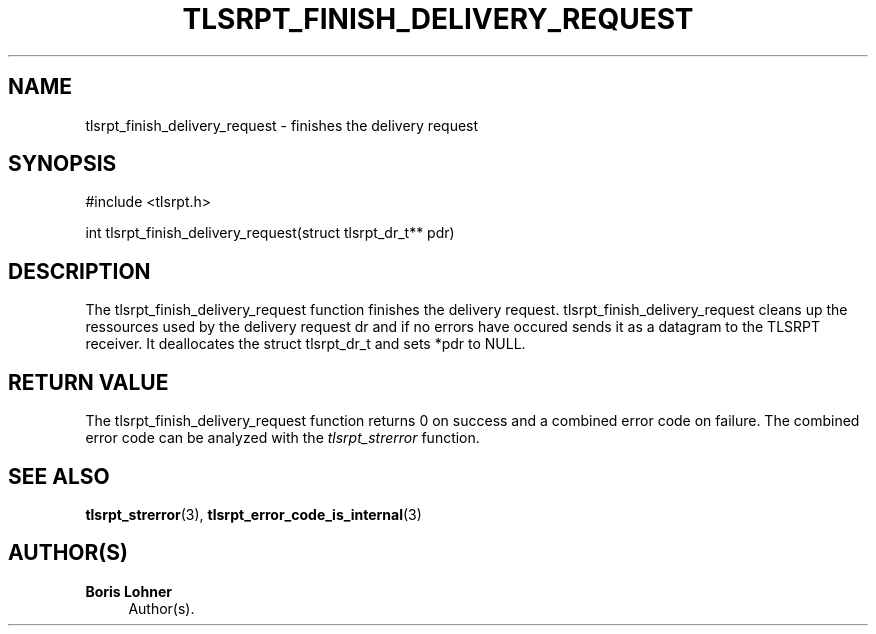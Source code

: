 '\" t
.\"     Title: tlsrpt_finish_delivery_request
.\"    Author: Boris Lohner
.\" Generator: Asciidoctor 1.5.6.1
.\"      Date: 2024-11-06
.\"    Manual: tlsrpt_finish_delivery_request
.\"    Source: tlsrpt_finish_delivery_request
.\"  Language: English
.\"
.TH "TLSRPT_FINISH_DELIVERY_REQUEST" "3" "2024-11-06" "tlsrpt_finish_delivery_request" "tlsrpt_finish_delivery_request"
.ie \n(.g .ds Aq \(aq
.el       .ds Aq '
.ss \n[.ss] 0
.nh
.ad l
.de URL
\\$2 \(laURL: \\$1 \(ra\\$3
..
.if \n[.g] .mso www.tmac
.LINKSTYLE blue R < >
.SH "NAME"
tlsrpt_finish_delivery_request \- finishes the delivery request
.SH "SYNOPSIS"
.sp
#include <tlsrpt.h>
.sp
int tlsrpt_finish_delivery_request(struct tlsrpt_dr_t** pdr)
.SH "DESCRIPTION"
.sp
The \f[CR]tlsrpt_finish_delivery_request\fP function finishes the delivery request.
\f[CR]tlsrpt_finish_delivery_request\fP cleans up the ressources used by the delivery request \f[CR]dr\fP and if no errors have occured sends it as a datagram to the TLSRPT receiver.
It deallocates the \f[CR]struct tlsrpt_dr_t\fP and sets *pdr to \f[CR]NULL\fP.
.SH "RETURN VALUE"
.sp
The tlsrpt_finish_delivery_request function returns 0 on success and a combined error code on failure.
The combined error code can be analyzed with the \fItlsrpt_strerror\fP function.
.SH "SEE ALSO"
.sp
\fBtlsrpt_strerror\fP(3), \fBtlsrpt_error_code_is_internal\fP(3)
.SH "AUTHOR(S)"
.sp
\fBBoris Lohner\fP
.RS 4
Author(s).
.RE